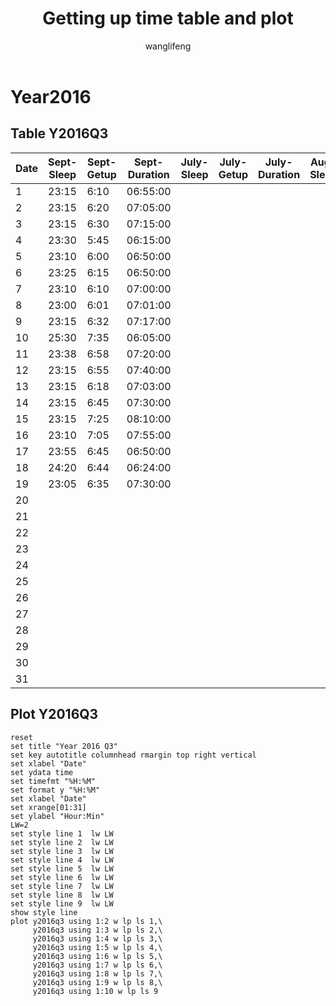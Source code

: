 #+AUTHOR: wanglifeng
#+TITLE: Getting up time table and plot
* Year2016
** Table Y2016Q3
#+tblname: y2016q3
|------+------------+------------+---------------+------------+------------+---------------+-----------+-----------+--------------|
| Date | Sept-Sleep | Sept-Getup | Sept-Duration | July-Sleep | July-Getup | July-Duration | Aug-Sleep | Aug-Getup | Aug-Duration |
|------+------------+------------+---------------+------------+------------+---------------+-----------+-----------+--------------|
|    1 |      23:15 |       6:10 |      06:55:00 |            |            |               |           |           |              |
|------+------------+------------+---------------+------------+------------+---------------+-----------+-----------+--------------|
|    2 |      23:15 |       6:20 |      07:05:00 |            |            |               |           |           |              |
|------+------------+------------+---------------+------------+------------+---------------+-----------+-----------+--------------|
|    3 |      23:15 |       6:30 |      07:15:00 |            |            |               |           |           |              |
|------+------------+------------+---------------+------------+------------+---------------+-----------+-----------+--------------|
|    4 |      23:30 |       5:45 |      06:15:00 |            |            |               |           |           |              |
|------+------------+------------+---------------+------------+------------+---------------+-----------+-----------+--------------|
|    5 |      23:10 |       6:00 |      06:50:00 |            |            |               |           |           |              |
|------+------------+------------+---------------+------------+------------+---------------+-----------+-----------+--------------|
|    6 |      23:25 |       6:15 |      06:50:00 |            |            |               |           |           |              |
|------+------------+------------+---------------+------------+------------+---------------+-----------+-----------+--------------|
|    7 |      23:10 |       6:10 |      07:00:00 |            |            |               |           |           |              |
|------+------------+------------+---------------+------------+------------+---------------+-----------+-----------+--------------|
|    8 |      23:00 |       6:01 |      07:01:00 |            |            |               |           |           |              |
|------+------------+------------+---------------+------------+------------+---------------+-----------+-----------+--------------|
|    9 |      23:15 |       6:32 |      07:17:00 |            |            |               |           |           |              |
|------+------------+------------+---------------+------------+------------+---------------+-----------+-----------+--------------|
|   10 |      25:30 |       7:35 |      06:05:00 |            |            |               |           |           |              |
|------+------------+------------+---------------+------------+------------+---------------+-----------+-----------+--------------|
|   11 |      23:38 |       6:58 |      07:20:00 |            |            |               |           |           |              |
|------+------------+------------+---------------+------------+------------+---------------+-----------+-----------+--------------|
|   12 |      23:15 |       6:55 |      07:40:00 |            |            |               |           |           |              |
|------+------------+------------+---------------+------------+------------+---------------+-----------+-----------+--------------|
|   13 |      23:15 |       6:18 |      07:03:00 |            |            |               |           |           |              |
|------+------------+------------+---------------+------------+------------+---------------+-----------+-----------+--------------|
|   14 |      23:15 |       6:45 |      07:30:00 |            |            |               |           |           |              |
|------+------------+------------+---------------+------------+------------+---------------+-----------+-----------+--------------|
|   15 |      23:15 |       7:25 |      08:10:00 |            |            |               |           |           |              |
|------+------------+------------+---------------+------------+------------+---------------+-----------+-----------+--------------|
|   16 |      23:10 |       7:05 |      07:55:00 |            |            |               |           |           |              |
|------+------------+------------+---------------+------------+------------+---------------+-----------+-----------+--------------|
|   17 |      23:55 |       6:45 |      06:50:00 |            |            |               |           |           |              |
|------+------------+------------+---------------+------------+------------+---------------+-----------+-----------+--------------|
|   18 |      24:20 |       6:44 |      06:24:00 |            |            |               |           |           |              |
|------+------------+------------+---------------+------------+------------+---------------+-----------+-----------+--------------|
|   19 |      23:05 |       6:35 |      07:30:00 |            |            |               |           |           |              |
|------+------------+------------+---------------+------------+------------+---------------+-----------+-----------+--------------|
|   20 |            |            |               |            |            |               |           |           |              |
|------+------------+------------+---------------+------------+------------+---------------+-----------+-----------+--------------|
|   21 |            |            |               |            |            |               |           |           |              |
|------+------------+------------+---------------+------------+------------+---------------+-----------+-----------+--------------|
|   22 |            |            |               |            |            |               |           |           |              |
|------+------------+------------+---------------+------------+------------+---------------+-----------+-----------+--------------|
|   23 |            |            |               |            |            |               |           |           |              |
|------+------------+------------+---------------+------------+------------+---------------+-----------+-----------+--------------|
|   24 |            |            |               |            |            |               |           |           |              |
|------+------------+------------+---------------+------------+------------+---------------+-----------+-----------+--------------|
|   25 |            |            |               |            |            |               |           |           |              |
|------+------------+------------+---------------+------------+------------+---------------+-----------+-----------+--------------|
|   26 |            |            |               |            |            |               |           |           |              |
|------+------------+------------+---------------+------------+------------+---------------+-----------+-----------+--------------|
|   27 |            |            |               |            |            |               |           |           |              |
|------+------------+------------+---------------+------------+------------+---------------+-----------+-----------+--------------|
|   28 |            |            |               |            |            |               |           |           |              |
|------+------------+------------+---------------+------------+------------+---------------+-----------+-----------+--------------|
|   29 |            |            |               |            |            |               |           |           |              |
|------+------------+------------+---------------+------------+------------+---------------+-----------+-----------+--------------|
|   30 |            |            |               |            |            |               |           |           |              |
|------+------------+------------+---------------+------------+------------+---------------+-----------+-----------+--------------|
|   31 |            |            |               |            |            |               |           |           |              |
|------+------------+------------+---------------+------------+------------+---------------+-----------+-----------+--------------|
#+TBLFM: $4=($3-$2)%(24*60*60);T
** Plot Y2016Q3
#+BEGIN_SRC gnuplot :var y2016q3=y2016q3  :exports both :file img/y2016q3.png
reset
set title "Year 2016 Q3"
set key autotitle columnhead rmargin top right vertical
set xlabel "Date"
set ydata time
set timefmt "%H:%M"
set format y "%H:%M"
set xlabel "Date"
set xrange[01:31]
set ylabel "Hour:Min"
LW=2
set style line 1  lw LW
set style line 2  lw LW
set style line 3  lw LW
set style line 4  lw LW
set style line 5  lw LW
set style line 6  lw LW
set style line 7  lw LW
set style line 8  lw LW
set style line 9  lw LW
show style line
plot y2016q3 using 1:2 w lp ls 1,\
     y2016q3 using 1:3 w lp ls 2,\
     y2016q3 using 1:4 w lp ls 3,\
     y2016q3 using 1:5 w lp ls 4,\
     y2016q3 using 1:6 w lp ls 5,\
     y2016q3 using 1:7 w lp ls 6,\
     y2016q3 using 1:8 w lp ls 7,\
     y2016q3 using 1:9 w lp ls 8,\
     y2016q3 using 1:10 w lp ls 9
#+END_SRC

#+RESULTS:
[[file:img/y2016q3.png]]
